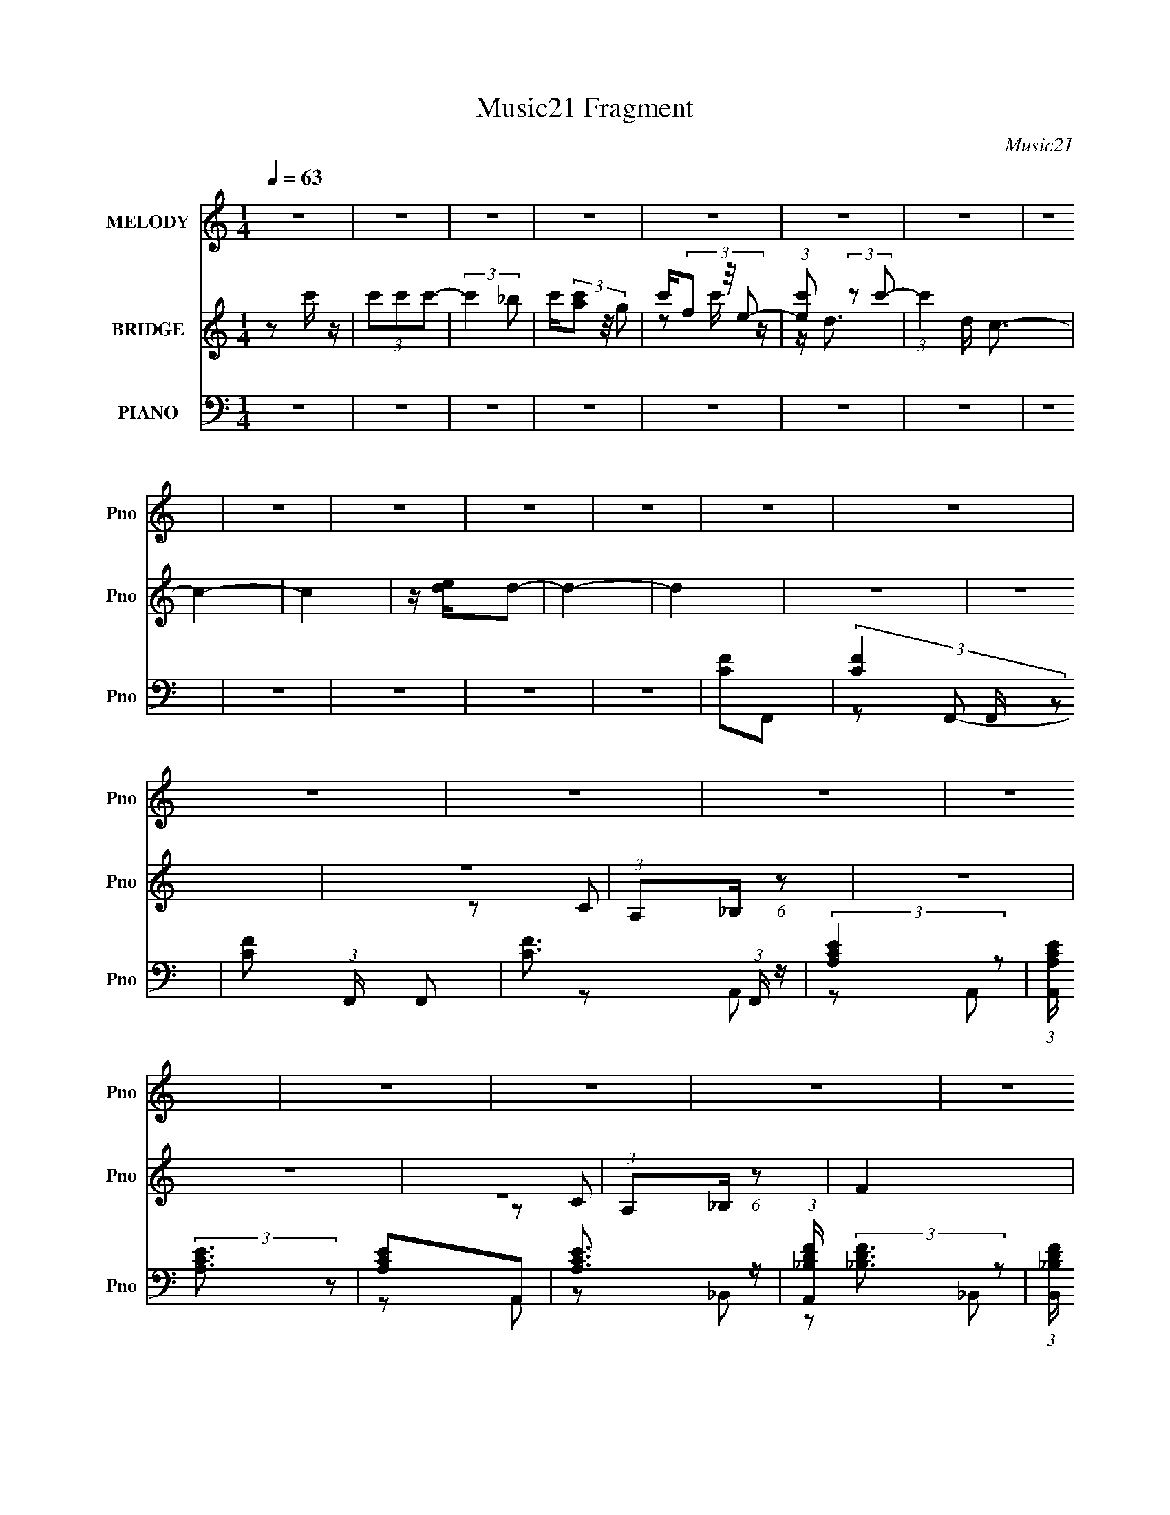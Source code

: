 X:1
T:Music21 Fragment
C:Music21
%%score 1 ( 2 3 ) ( 4 5 6 7 8 )
L:1/16
Q:1/4=63
M:1/4
I:linebreak $
K:none
V:1 treble nm="MELODY" snm="Pno"
V:2 treble nm="BRIDGE" snm="Pno"
L:1/4
V:3 treble 
L:1/4
V:4 bass nm="PIANO" snm="Pno"
V:5 bass 
L:1/8
V:6 bass 
L:1/8
V:7 bass 
V:8 bass 
L:1/4
V:1
 z4 | z4 | z4 | z4 | z4 | z4 | z4 | z4 | z4 | z4 | z4 | z4 | z4 | z4 | z4 | z4 | z4 | z4 | z4 | %19
 z4 | z4 | z4 | z4 | z4 | z4 | z4 | z4 | z4 |[Q:1/4=78] z4 | z4 | z4 |[Q:1/4=63] z2 G, z | %32
 G,2A, z | _B,2A,G,- | (3:2:2G,/ z (3:2:2z/ A,4- | (3:2:2A,/ z z G, z | G, z A, z | _B,2A, z | %38
 G,2F,2 | z2 C z | C z C z | _B, z A, z | G, z F,2 | z2 C z | C z ^C2 | =C2_B, z | _B,2A,2- | %47
 A, z G, z | G, z A, z | _B, z A,G,- | (3:2:2G,/ z (3:2:2z/ A,4- | (3:2:2A,/ z z G, z | G, z A, z | %53
 _B, z A,G,- | (3:2:2G,/ z (3:2:2z/ F,4- | (3:2:2F,/ z z C z | C z C z | _B,2A,2 | G,2F,2 | %59
 z2 C z | C z ^C z | =C2_B, z | _B,2>C2- | C3 z | z4 | z2 F, z | C2E2 | F2F z | E z D2 | z2 D z | %70
 D z E z | F2F z | E z F2 | z2 D z | D z F z | G z G z | F z G2- | G2 z2 | C z G z | G z F z | %80
 G z GF | G2A2 | z2 CF | G z F z | (3G2G2 z/ F | A z3 | A z _B z | c2_B z | _B2 z F- | F z3 | %90
 D2F z | c2_B2 | A z _BA- | A z _BA- | (3:2:2A/ z (3:2:1z/ F2 F | G z F z | G z F z | %97
 (3G2F2 z/ A- | A z CF | G z F z | (3G2G2 z/ F | G z A2 | z2 A_B | c z _B z | A z F z | z4 | %106
 D2F z | c2_B z | A z _BA- | A z F z | G z G2 | F4- | F4- | F z3 | z4 | z4 | z4 | z4 | z4 | z4 | %120
 z4 | z4 | z4 | z4 | z4 | z4 | z4 | z2 G, z | G,2A, z | _B,2A,G,- | (3:2:2G,/ z (3:2:2z/ A,4- | %131
 (3:2:2A,/ z z G, z | G, z A, z | _B,2A, z | G,2F,2 | z2 C z | C z C z | _B, z A, z | G, z F,2 | %139
 z2 C z | C z ^C2 | =C2_B, z | _B,2A,2- | A, z G, z | G, z A, z | _B, z A,G,- | %146
 (3:2:2G,/ z (3:2:2z/ A,4- | (3:2:2A,/ z z G, z | G, z A, z | _B, z A,G,- | %150
 (3:2:2G,/ z (3:2:2z/ F,4- | (3:2:2F,/ z z C z | C z C z | _B,2A,2 | G,2F,2 | z2 C z | C z ^C z | %157
 =C2_B, z | _B,2>C2- | C3 z | z4 | z2 F, z | C2E2 | F2F z | E z D2 | z2 D z | D z E z | F2F z | %168
 E z F2 | z2 D z | D z F z | G z G z | F z G2- | G2 z2 | C z G z | G z F z | G z GF | G2A2 | %178
 z2 CF | G z F z | (3G2G2 z/ F | A z3 | A z _B z | c2_B z | _B2 z F- | F z3 | D2F z | c2_B2 | %188
 A z _BA- | A z _BA- | (3:2:2A/ z (3:2:1z/ F2 F | G z F z | G z F z | (3G2F2 z/ A- | A z CF | %195
 G z F z | (3G2G2 z/ F | G z A2 | z2 A_B | c z _B z | A z F z | z4 | D2F z | c2_B z | A z _BA- | %205
 A z F z | G z G2 | F4- | F4- | F z3 | z4 | z4 | z4 | z2 A z | F2GA- | A4- | A2 z2 | z4 | z4 | %219
 c4- | c4- | c3 z | C z F z | G z F z | (3G2G2 z/ F | G2A2 | z2 CF | G z F z | (3G2G2 z/ F | A z3 | %230
 A z _B z | c2_B z | _B2F2 | z4 | D2F z | c2_B2 | A z _BA- | A z _BA- | (3:2:2A/ z (3:2:1z/ F2 F | %239
 G z F z | G z F z | (3G2F2 z/ A- | A z CF | G z F z | (3G2G2 z/ F | G z A2 | z2 A_B | c z _B z | %248
 A z F z | z4 | D2F z | c2_B z | A z _BA- | A z F z | G z G2 | F4- | F4- | F z3 | z4 | z4 | z4 | %261
 z4 | z4 | z4 | z4 | z4 | z4 | z4 | z4 | z4 | z2 C2 | G2F z | G2F z | (3G2F2 z/ A- | A2CF | G2F z | %276
 G z GF | F z G z | A4- | A4- | A3 z |] %281
V:2
 z/ c'/4 z/4 | (3c'/c'/c'/- | (3:2:2c' _b/ | c'/4(3[ac']/ z/8 g/ | c'/4(3f/ z/8 e/- | %5
 (3:2:1[ec']/ (3:2:2z/ c'/- | (3:2:1c' d/4 c3/4- | c- | c | z/4 [de]/4d/- | d- | d | z | z | z | %15
 (3:2:1A,/_B,/4 (6:5:1z/ | z | z | z | (3:2:1A,/_B,/4 (6:5:1z/ | F | z | z | %23
 (3:2:1A,/_B,/4 (6:5:1z/ | ^C- | C- | C/4 z3/4 | z/ ^C/- |[Q:1/4=78] C/4 G- | G | z |[Q:1/4=63] z | %32
 z | z | z | z | z | z | (3:2:1A,/_B,/4 (6:5:1z/ | C/4 z3/4 | z | z | (3:2:1A,/_B,/4 (6:5:1z/ | %43
 ^C- | C/4 z3/4 | z | z | z | z | z | (3A,/_B,/ z/ | C/ z/ | z | z | (3:2:1A,/_B,/4 (6:5:1z/ | z | %56
 z | z | z | z | z | z | z | A,, | E, | F, | G,- | G,/4 z3/4 | z | z | z | z | z | z | z | z | F | %77
 G- | G3/4 z/4 | z | z | z | z | z | z | z | z | z | z | z | z | z | z | z | z | z | z | z | z | %99
 z | z | z | z | z | z | z | z | z | z | z | z | F/C/ | F/C/ | F/C/ | F/C/ | F/C/ | F/C/ | F/C/ | %118
 F/C/ | F/C/ | F/C/ | F/C/ | F/C/ | F/^C/ | F/4 z/4 ^C/ | F/^C/ | c/4 z/4 ^C/ | C | z | z | z | z | %132
 z | z | (3:2:1A,/_B,/4 (6:5:1z/ | C/4 z3/4 | z | z | (3:2:1A,/_B,/4 (6:5:1z/ | ^C- | C/4 z3/4 | %141
 z | z | z | z | z | (3A,/_B,/ z/ | C/ z/ | z | z | (3:2:1A,/_B,/4 (6:5:1z/ | z | z | z | z | z | %156
 z | z | z | A,, | E, | F, | G,- | G,/4 z3/4 | z | z | z | z | z | z | z | z | F | G- | G3/4 z/4 | %175
 z | z | z/ F/ | A3/4 z/4 | z | z | z | z | z | z | F | D | ^C | z | F/4 z/4 ^C/4C/4- | %190
 C/4 (3:2:4z/8 ^C/4-C/8 z/4 C/4 | C- | C/4 z3/4 | z | z | z | z | z | z | z | z | z | z | z | z | %205
 z | z | F/C/ | F/C/ | F/C/ | F/C/ | E/C/ | E/C/ | E/C/ | E/C/ | _B/F/ | _B/F/- | %217
 _B/ (3:2:1F/4 F/- | _B/ (3:2:1F/4 F/ | F/^C/ | F/^C/ | F/^C/ | F/^C/ | z | z | z | z | z | z | z | %230
 z | z | z | z | z | z | z | z | z | z | z | z | z | z | z | z | z | z | z | z | z | z | z | z | %254
 C/F/ | G/F/4 z/4 | G/4 z/4 G/4F/4 | G/A/ | z/ C/4F/4 | G/4 z/4 F/4 z/4 | G/4 z/4 G/4F/4 | A | z | %263
 _B3/4 z/4 | A3/4 z/4 | F | z | _B3/4 z/4 | A3/4 z/4 | F3/4 z/4 | z | z | z | z | z | z | z | %277
 z/ A,/4_B,/4 | C/C/ | D | C3/4 z/4 | C3/4 z/4 | (3:2:1A,/_B,/4 (6:5:1z/ | [^CF] | F3/4 z/4 | %285
 F3/4 z/4 | F |] %287
V:3
 x | x | x | x | z/ c'/4 z/4 | z/4 d3/4- | x5/3 | x | x | x | x | x | x | x | x | z/ C/ | x | x | %18
 x | z/ C/ | x | x | x | z/ C/ | x | x | x | z/ G/- | x5/4 | x | x | x | x | x | x | x | x | x | %38
 z/ C/- | x | x | x | z/ C/ | x | x | x | x | x | x | x | z/ C/- | x | x | x | z/ C/ | x | x | x | %58
 x | x | x | x | x | x | x | x | x | x | x | x | x | x | x | x | x | x | x | x | x | x | x | x | %82
 x | x | x | x | x | x | x | x | x | x | x | x | x | x | x | x | x | x | x | x | x | x | x | x | %106
 x | x | x | x | x | x | x | x | x | x | x | x | x | x | x | x | x | x | x | x | x | x | x | x | %130
 x | x | x | x | z/ C/- | x | x | x | z/ C/ | x | x | x | x | x | x | x | z/ C/- | x | x | x | %150
 z/ C/ | x | x | x | x | x | x | x | x | x | x | x | x | x | x | x | x | x | x | x | x | x | x | %173
 x | x | x | x | x | x | x | x | x | x | x | x | x | x | x | x | x | z/ ^C/4 z/4 | x | x | x | x | %195
 x | x | x | x | x | x | x | x | x | x | x | x | x | x | x | x | x | x | x | x | x | x | x7/6 | %218
 x7/6 | x | x | x | x | x | x | x | x | x | x | x | x | x | x | x | x | x | x | x | x | x | x | x | %242
 x | x | x | x | x | x | x | x | x | x | x | x | x | x | x | x | x | x | x | x | x | x | x | x | %266
 x | x | x | x | x | x | x | x | x | x | x | x | x | x | x | x | z/ C/ | x | x | x | x |] %287
V:4
 z4 | z4 | z4 | z4 | z4 | z4 | z4 | z4 | z4 | z4 | z4 | z4 | [CF]2F,,2- | (3[CF]4 F,, z2 | %14
 [CF]2 (3:2:1F,, F,,2- | [CF]3 (3:2:1F,, z | (3:2:2[A,CE]4 z2 | (3:2:1[A,,A,CE] (3:2:2[A,CE]3 z2 | %18
 [A,CE]2A,,2 | [A,CE]3 z | (3:2:1[A,,_B,DF] (3:2:2[_B,DF]3 z2 | %21
 (3:2:1[B,,_B,DF] (3:2:2[_B,DF]3 z2 | [_B,DF]2_B,,2 | [_B,DF]3 z | [_B,^CF]2_B,,2- | %25
 (3[_B,^CF]4 B,, z2 | [_B,^CF]2 (3:2:1B,, _B,,2- | B,,2[_B,^CF]2- |[Q:1/4=78] [B,CF]4- | [B,CF]4- | %30
 [B,CF]4 |[Q:1/4=63] F,,4- | [C,A,-C-] [A,CF,,]3- F,,5- F,, | (3:2:1[A,CF,]4 [F,C,]/3 C,2/3 x/3 | %34
 (3:2:1[C,A,-C-] [A,C]10/3- | (3:2:1[A,CE,,-]2 [E,,-F,]8/3 | [E,A,C]3 E,,8- E,,2 | %37
 (3:2:1[A,,A,C] [A,C]7/3 z | [A,,A,C]2 [A,C]2 | _B,,,4- | %40
 (3:2:1[B,,_B,] [_B,B,,,-]7/3 B,,,17/3- B,,,2 | [DF_B,]4 (3:2:1B,, | (6:5:1[B,,D]4 x2/3 | _B,,,4- | %44
 [B,,,F,-]8 [B,C] (3:2:1B,, | [F,^C-]4 (3:2:1B,, | [C_B,]4 (3:2:1B,, | F,,4- | %48
 [C,A,] [A,F,,-]3 F,,5- F,, | (3:2:1[C,C-] C10/3- | [CA,]4 C, | E,,4- | [E,,A,]8 | [E,C-]3 C- | %54
 E,2 (3:2:1C4 A,2 | _B,,4- | (3:2:1[F,_B,-] [_B,B,,]10/3- B,,14/3- B,,2 | (3:2:1[B,D-]4 [D-F,]4/3 | %58
 [DF]4 (3:2:1F, | (3:2:1[F,_B,,-] _B,,10/3- | (12:7:2[B,,_B,-]16 F, | ^C2 (3:2:1B,4 F,2- | %62
 (6:5:1[F,^C]4 ^C2/3 | A,,4- | [E,A,-] [A,A,,]3- A,,5- A,, | [A,E-]3 [E-E,] | [EC]4 E, | %67
 [A,D,,-]2 D,,2- | (24:13:1[A,,D,-]16 D,,8- D,, | [D,F-] [F-A,]3 A, | [FD]4 (3:2:1D, | %71
 (3:2:1[A,G,,-] G,,10/3- | (12:7:2[G,,G,-]16 D,8 | [G,D-]2 D2- | [D_B,]4 (3:2:1D, | %75
 [G,C,,-] C,,3- | [C,,C,]8- G,,8- C,, G,, | [C,CE] [CEG,]2 (6:5:1G,8/5 | C2(3:2:2G,2 z | %79
 (3:2:1[CF,,-]/ F,,11/3- | [F,,F-]3 [F-C,] (24:13:1C,80/13 A, | %81
 (3:2:1[FF,,-]4 [F,,-A,]4/3 A,2/3 C3 | [F,,F]3 [FC,] (24:13:1C,80/13 A,2 | %83
 (6:5:1[A,F,,-]2 [F,,-C]7/3 | [F,,E-]3 [E-C,] (24:13:2C,80/13 F, A, | [EF,,-]3 [F,,-C] C2 A,2 | %86
 (3:2:1[F,,E]2 [EC,F,]8/3 (3:2:1F,/ (6:5:1A,2 | (3:2:1[A,_B,,,-]/ _B,,,11/3- | %88
 [B,,,_B,-]3 [_B,-F,,] (24:13:2F,,80/13 D,2 | [B,_B,,,-] [_B,,,-B,,]3 | %90
 (3:2:1[B,,,D]4 [DF,,]4/3 (3F,,2 B,, F,2 | [F,_B,,,-] _B,,,3- | %92
 [B,,,^C-]3 [^C-F,,] (24:13:2F,,80/13 B,, F,2 | [C_B,,,-]3 [_B,,,-B,,] (3:2:1B,,/ B,3 F,2 | %94
 (3:2:1[B,,,^C]2 [^CF,,B,,F,]8/3 F,4/3 | F,,4- | [F,,F-]3 [F-C,] (24:13:2C,80/13 F, A,2 | %97
 (3:2:1[FF,,-]4 [F,,-A,]4/3 A,5/3 C3 | [F,,F]3 [FC,] (24:13:1C,80/13 A,2 | %99
 (6:5:1[A,F,,-]2 [F,,-C]7/3 | [F,,E-]3 [E-C,] (24:13:2C,80/13 F, A,2 | %101
 (3:2:1[EF,,-]2 [F,,-A,C]8/3 C7/3 | [F,,E]2 [EC,]2 (12:7:2C,4/7 F, (6:5:1A,2 | _B,,,4- | %104
 [B,,,_B,-]3 [_B,-F,,] (24:13:1F,,80/13 D,2 | [B,_B,,,-]3 [_B,,,-B,,F,] D3 | %106
 [B,,,DF,]4 (24:13:2F,,8 B,, (3:2:1F,/ | (3:2:1[B,,_B,,,-]2 _B,,,8/3- | %108
 [B,,,^C-]3 [^C-F,,] (24:13:2F,,80/13 B,, (3:2:1F,/ | [C_B,,,-]3 [_B,,,-B,,] (3:2:2B,,/ B,4 F,2 | %110
 (3:2:1[B,,,^C]2 [^CF,,B,,F,]8/3 (6:5:1F,6/5 | F,,4- | [F,,F-]3 [F-C,] (24:13:2C,80/13 A,2 | %113
 [FF,,-]2 [F,,-A,]2 (6:5:1C4 | [F,,F]3 [FC,] (24:13:2C,80/13 F, (6:5:1A,2 | [A,F,,-] [F,,-C]3 | %116
 [F,,E-]3 [E-C,] (24:13:2C,80/13 F, A, | (3:2:1[EF,,-]4 [F,,-C]4/3 C5/3 A,3 | %118
 [F,,E]3 [EC,] (24:13:2C,80/13 A,2 | [A,F,,-] F,,3- | [F,,F-]4 (3C,8 F, A,2 | %121
 (3:2:1[FF,,-]4 [F,,-F,]4/3 (6:5:1C4 A,3 | [F,,F]4 C,4 A,2 | F,,4- | [F,,F-]12 (3:2:1F,/ | %125
 [F_B,,F,-]4 (3:2:1F,/ C2 (6:5:1B,2 | [F,^C] ^C3 | F,, (3F, B,/ F/ z C,2- | [C,A,-C-] [A,C]3- | %129
 (3:2:1[A,CF,]4 [F,C,]/3 C,2/3 x/3 | (3:2:1[C,A,-C-] [A,C]10/3- | (3:2:1[A,CE,,-]2 [E,,-F,]8/3 | %132
 [E,A,C]3 E,,8- E,,2 | (3:2:1[A,,A,C] [A,C]7/3 z | [A,,A,C]2 [A,C]2 | _B,,,4- | %136
 (3:2:1[B,,_B,] [_B,B,,,-]7/3 B,,,17/3- B,,,2 | [DF_B,]4 (3:2:1B,, | (6:5:1[B,,D]4 x2/3 | _B,,,4- | %140
 [B,,,F,-]8 [B,C] (3:2:1B,, | [F,^C-]4 (3:2:1B,, | [C_B,]4 (3:2:1B,, | F,,4- | %144
 [C,A,] [A,F,,-]3 F,,5- F,, | (3:2:1[C,C-] C10/3- | [CA,]4 C, | E,,4- | [E,,A,]8 | [E,C-]3 C- | %150
 E,2 (3:2:1C4 A,2 | _B,,4- | (3:2:1[F,_B,-] [_B,B,,]10/3- B,,14/3- B,,2 | (3:2:1[B,D-]4 [D-F,]4/3 | %154
 [DF]4 (3:2:1F, | (3:2:1[F,_B,,-] _B,,10/3- | (12:7:2[B,,_B,-]16 F, | ^C2 (3:2:1B,4 F,2- | %158
 (6:5:1[F,^C]4 ^C2/3 | A,,4- | [E,A,-] [A,A,,]3- A,,5- A,, | [A,E-]3 [E-E,] | [EC]4 E, | %163
 [A,D,,-]2 D,,2- | (24:13:1[A,,D,-]16 D,,8- D,, | [D,F-] [F-A,]3 A, | [FD]4 (3:2:1D, | %167
 (3:2:1[A,G,,-] G,,10/3- | (12:7:2[G,,G,-]16 D,8 | [G,D-]2 D2- | [D_B,]4 (3:2:1D, | %171
 [G,C,,-] C,,3- | [C,,C,]8- G,,8- C,, G,, | [C,CE] [CEG,]2 (6:5:1G,8/5 | C2(3:2:2G,2 z | %175
 (3:2:1[CF,,-]/ F,,11/3- | [F,,F-]3 [F-C,] (24:13:1C,80/13 A, | %177
 (3:2:1[FF,,-]4 [F,,-A,]4/3 A,2/3 C3 | [F,,F]3 [FC,] (24:13:1C,80/13 A,2 | %179
 (6:5:1[A,F,,-]2 [F,,-C]7/3 | [F,,E-]3 [E-C,] (24:13:2C,80/13 F, A, | [EF,,-]3 [F,,-C] C2 A,2 | %182
 (3:2:1[F,,E]2 [EC,F,]8/3 (3:2:1F,/ (6:5:1A,2 | (3:2:1[A,_B,,,-]/ _B,,,11/3- | %184
 [B,,,_B,-]3 [_B,-F,,] (24:13:2F,,80/13 D,2 | [B,_B,,,-] [_B,,,-B,,]3 | %186
 (3:2:1[B,,,D]4 [DF,,]4/3 (3F,,2 B,, F,2 | [F,_B,,,-] _B,,,3- | %188
 [B,,,^C-]3 [^C-F,,] (24:13:2F,,80/13 B,, F,2 | [C_B,,,-]3 [_B,,,-B,,] (3:2:1B,,/ B,3 F,2 | %190
 (3:2:1[B,,,^C]2 [^CF,,B,,F,]8/3 F,4/3 | F,,4- | [F,,F-]3 [F-C,] (24:13:2C,80/13 F, A,2 | %193
 (3:2:1[FF,,-]4 [F,,-A,]4/3 A,5/3 C3 | [F,,F]3 [FC,] (24:13:1C,80/13 A,2 | %195
 (6:5:1[A,F,,-]2 [F,,-C]7/3 | [F,,E-]3 [E-C,] (24:13:2C,80/13 F, A,2 | %197
 (3:2:1[EF,,-]2 [F,,-A,C]8/3 C7/3 | [F,,E]2 [EC,]2 (12:7:2C,4/7 F, (6:5:1A,2 | _B,,,4- | %200
 [B,,,_B,-]3 [_B,-F,,] (24:13:1F,,80/13 D,2 | [B,_B,,,-]3 [_B,,,-B,,F,] D3 | %202
 [B,,,DF,]4 (24:13:2F,,8 B,, (3:2:1F,/ | (3:2:1[B,,_B,,,-]2 _B,,,8/3- | %204
 [B,,,^C-]3 [^C-F,,] (24:13:2F,,80/13 B,, (3:2:1F,/ | [C_B,,,-]3 [_B,,,-B,,] (3:2:2B,,/ B,4 F,2 | %206
 (3:2:1[B,,,^C]2 [^CF,,B,,F,]8/3 (6:5:1F,6/5 | F,,4- | [F,,F-]4 (24:13:2C,8 F, A, | %209
 [FF,,-]3 [F,,-F,] (3:2:1F,/ A,2 C4 | [F,,F]3 [FC,] (24:13:2C,80/13 F, A,2 | %211
 (3:2:1[F,F,,-]2 [F,,-C]8/3 (24:17:1C208/17 A,2 | [F,,E-]3 [E-C,] (24:13:2C,80/13 A,/ | %213
 [EF,,-]3 [F,,-F,] (3:2:1F,/ A,2 G3 | (3:2:1[F,,E]2 [EC,A,]8/3 (6:5:1A,8/5 | %215
 (3:2:1[A,_B,,,-]/ _B,,,11/3- | [B,,,_B,-]3 [_B,-F,,] (24:13:2F,,80/13 D,2 | %217
 [B,_B,,,-F,,-]2 [_B,,,-F,,-B,,F,]2 F,/3 D, | [B,,,F,,D]3 [DF,] | %219
 (3:2:1[B,,_B,,,-]/ [_B,,,-B,F,]11/3 F,5/3 | [B,,,^C-]4 (24:13:1F,,8 F,2 | %221
 [C_B,,,-]3 [_B,,,-B,,] (3:2:2B,,/ B,4 F,2 | [B,,,_B,,_B,]4 F,,4 F,2 | F,,4- | %224
 (3:2:1[F,,F,-]16 C,12 | [F,F-] [F-A,]3 A, | (3:2:2[FC-]8 F,8 | (6:5:2[CF,,-]8 A,8 | [F,,E-]8 C,8 | %229
 [EC-]3 [C-F,] | [CE]4 | (3:2:1[A,_B,,,-] _B,,,10/3- | (3:2:1[B,,,_B,,-]16 F,,12 | %233
 [B,,_B,] (3:2:2_B,5/2 z2 | D2 B,,4 _B,2 | _B,,,4- | [B,,,_B,,-]12 (24:17:1F,,16 | %237
 [B,,^C] [^CF,]2 (6:5:1F,8/5 | (3:2:2_B,4 z/ B, | F,,4- | [F,,F-]3 [F-C,] (24:13:2C,80/13 A,/ | %241
 [FF,,-]2 [F,,-A,]2 C2 | [F,,F]4 (24:13:2C,8 F, A, | (3:2:1[A,F,,-]/ [F,,-C]11/3 | %244
 [F,,E-]4 (24:13:2C,8 F, (3:2:1A,/ | [EF,,-]3 [F,,-C] C2 A,2 | [F,,E]2 [EC,]2 (12:7:2C,4/7 F, A, | %247
 (3:2:1[A,_B,,,-]/ _B,,,11/3- | [B,,,D]3 [DB,,F,] (6:5:1B,2 | (3:2:1[B,,_B,,,-]/ _B,,,11/3- | %250
 [B,,,^C_B,,-]3 (3:2:1[_B,,-B,,]3/2 | (3:2:1[B,,_B,,,-]/ [_B,,,-F,B,]11/3 | %252
 [B,,,^C-]3 [^C-B,,F,] (3:2:1B,/ | (3:2:1[C_B,,,-]4 [_B,,,-B,,B,]4/3 B, (6:5:1F,2 | %254
 [B,,,^C]2 [^CB,,F,] [F,F,]/3[F,B,]2/3 | F,,4- | [F,,F-]4 (24:13:2C,8 F, A, | %257
 (3:2:1[FF,,-]4 [F,,-F,C]4/3 C2 A,2 | [F,,F]3 [FC,] (24:13:2C,80/13 F, A, | %259
 (3:2:1[F,F,,-]/ [F,,-CA,]11/3 | [F,,E-]4 (24:13:2C,8 F, (6:5:1A,2 | %261
 [EF,,-]3 [F,,-F,C] (6:5:1C16/5 A,2 | (3:2:1[F,,E]2 [EC,F,A,]8/3 A,/3 | _B,,,4- | %264
 [B,,,D-]3 [D-F,,] (24:13:1F,,80/13 F,2 | [D_B,,,-]3 [_B,,,-B,,] (3:2:1B,,/ B,3 F,3 | %266
 [B,,,D]3 (24:13:1[F,,F,-]8 F,2 | [F,_B,,,-]2 [_B,,,-B,,]2 | %268
 [B,,,^C-]3 [^C-F,,] (24:13:1F,,80/13 F, | [CF,,_B,,]3 (3:2:2[_B,,B,,F,]3/2 (4:3:1[B,,F,]16/7 B,3 | %270
 [F,^C]2 ^C2 | F,,4- | [C,F,-]12 F,,8- F,,3 | [F,F-] [F-A,]3 A, | [F,C-]6 F4- F | %275
 [CF,,-]4 (12:7:1A,8 | [F,,E-]8 C,8 | [EC-]3 [C-F,] | [CE]4- C | [E_B,,,-] [_B,,,-A,]3 | %280
 [F,,_B,,-]12 B,,,8- B,,,2 | [B,,_B,-] [_B,-D,]3 D,3 | [B,F,] [F,B,,-]3 B,,- B,, | _B,,,4- | %284
 [B,,,_B,,B,,-]14 F,,14 | [B,,_B,-] [_B,-C]3 | [B,^C-]6 B,,6 | C2 F, z2 |] %288
V:5
 x2 | x2 | x2 | x2 | x2 | x2 | x2 | x2 | x2 | x2 | x2 | x2 | x2 | z F,,- x/3 | x7/3 | x7/3 | %16
 z A,,- | z A,, | x2 | z A,,- | z _B,,- | z _B,, | x2 | z _B,, | x2 | z _B,,- x/3 | x7/3 | x2 | %28
 x2 | x2 | x2 | z C,- | z C,- x3 | z C,- | z F,- | z E,- | z A,,- x9/2 | z A,,- | z E, | z _B,,- | %40
 [DF]2- x10/3 | (3z F, z x/3 | z _B, | [_B,^C]2- | z _B,,- x17/6 | z _B,,- x/3 | z F, x/3 | z C,- | %48
 z C,- x3 | z C,- | z F, x/ | z E, | z E,- x2 | z A, | x10/3 | (3:2:2[_B,D]2 z | z F,- x10/3 | %57
 (3z F z | z F,- x/3 | z F,- | z ^C x3 | x10/3 | z _B, | z E,- | z E,- x3 | z E,- | z A,- x/ | %67
 z A,,- | z A,- x41/6 | z D,- x/ | z A,- x/3 | z D,- | z _B, x5 | z D,- | z G,- x/3 | z G,,- | %76
 z G,- x7 | z C, x/6 | E2 | (3:2:2z C,2- | (3:2:1z F,/ (3:2:1z/ A,/- x13/6 | (3:2:2z C,2- x11/6 | %82
 (3z F, z/4 A,/- x8/3 | (3:2:2z C,2- | (3z F, z/4 C/- x5/2 | (3:2:2z C,2- x2 | %86
 (3:2:1z F,/ (3:2:1z/ A,/- x | (3:2:2z F,,2- | (3:2:2z _B,,2- x5/2 | (3:2:2z F,,2- | %90
 (3:2:2z _B,,2 x11/6 | (3:2:2z F,,2- | (3:2:2z _B,,2- x3 | (3:2:2z F,,2- x8/3 | %94
 (3:2:1z _B,,/ (3:2:1z/ F,/ x2/3 | (3:2:2z C,2- | (3:2:1z F,/ (3:2:1z/ A,/- x3 | %97
 (3:2:2z C,2- x7/3 | (3z F, z/4 A,/- x8/3 | (3:2:2z C,2- | (3:2:1z F,/ (3:2:1z/ A,/- x3 | %101
 (3:2:2z C,2- x7/6 | (3:2:1z F,/ (3:2:1z/ A,/ x4/3 | (3:2:2z F,,2- | (3:2:2z _B,,2- x8/3 | %105
 (3:2:2z F,,2- x3/2 | (3:2:2z _B,,2- x8/3 | (3:2:2z F,,2- | (3:2:2z _B,,2- x13/6 | %109
 (3:2:2z F,,2- x17/6 | (3:2:1z _B,,/ (3:2:1z/ F,/ x/ | (3:2:2z C,2- | %112
 (3:2:1z F,/ (3:2:1z/ A,/- x5/2 | (3:2:2z C,2- x5/3 | (3z F, z/4 A,/- x17/6 | (3:2:2z C,2- | %116
 (3:2:1z F,/ (3:2:1z/ C/- x5/2 | (3:2:2z C,2- x7/3 | (3:2:1z F,/ (3:2:1z/ A,/- x5/2 | %119
 (3:2:2z C,2- | (3:2:2z F,2- x23/6 | (3:2:2z C,2- x19/6 | (3z F, z/4 A,/ x3 | (3z [F,^C] z/4 F,/- | %124
 (3:2:2z F,2- x25/6 | (3z F, z x2 | FF,- | x8/3 | z C,- | z C,- | z F,- | z E,- | z A,,- x9/2 | %133
 z A,,- | z E, | z _B,,- | [DF]2- x10/3 | (3z F, z x/3 | z _B, | [_B,^C]2- | z _B,,- x17/6 | %141
 z _B,,- x/3 | z F, x/3 | z C,- | z C,- x3 | z C,- | z F, x/ | z E, | z E,- x2 | z A, | x10/3 | %151
 (3:2:2[_B,D]2 z | z F,- x10/3 | (3z F z | z F,- x/3 | z F,- | z ^C x3 | x10/3 | z _B, | z E,- | %160
 z E,- x3 | z E,- | z A,- x/ | z A,,- | z A,- x41/6 | z D,- x/ | z A,- x/3 | z D,- | z _B, x5 | %169
 z D,- | z G,- x/3 | z G,,- | z G,- x7 | z C, x/6 | E2 | (3:2:2z C,2- | %176
 (3:2:1z F,/ (3:2:1z/ A,/- x13/6 | (3:2:2z C,2- x11/6 | (3z F, z/4 A,/- x8/3 | (3:2:2z C,2- | %180
 (3z F, z/4 C/- x5/2 | (3:2:2z C,2- x2 | (3:2:1z F,/ (3:2:1z/ A,/- x | (3:2:2z F,,2- | %184
 (3:2:2z _B,,2- x5/2 | (3:2:2z F,,2- | (3:2:2z _B,,2 x11/6 | (3:2:2z F,,2- | (3:2:2z _B,,2- x3 | %189
 (3:2:2z F,,2- x8/3 | (3:2:1z _B,,/ (3:2:1z/ F,/ x2/3 | (3:2:2z C,2- | %192
 (3:2:1z F,/ (3:2:1z/ A,/- x3 | (3:2:2z C,2- x7/3 | (3z F, z/4 A,/- x8/3 | (3:2:2z C,2- | %196
 (3:2:1z F,/ (3:2:1z/ A,/- x3 | (3:2:2z C,2- x7/6 | (3:2:1z F,/ (3:2:1z/ A,/ x4/3 | (3:2:2z F,,2- | %200
 (3:2:2z _B,,2- x8/3 | (3:2:2z F,,2- x3/2 | (3:2:2z _B,,2- x8/3 | (3:2:2z F,,2- | %204
 (3:2:2z _B,,2- x13/6 | (3:2:2z F,,2- x17/6 | (3:2:1z _B,,/ (3:2:1z/ F,/ x/ | (3:2:2z C,2- | %208
 (3:2:2z F,2- x3 | (3:2:2z C,2- x19/6 | (3:2:2z F,2- x3 | (3:2:2z C,2- x16/3 | (3:2:2z F,2- x11/6 | %213
 (3:2:2z C,2- x8/3 | (3:2:1z F,/ (3:2:1z/ A,/- x2/3 | (3:2:2z F,,2- | (3:2:2z _B,,2- x5/2 | %217
 z _B,, x2/3 | (3:2:2z _B,,2- | (3:2:2z F,,2- x5/6 | (3:2:2z _B,,2- x19/6 | (3:2:2z F,,2- x17/6 | %222
 ^C2 x3 | z C,- | z A,- x28/3 | z F,- x/ | z A,- x3 | z C,- x11/3 | z F,- x6 | z F, | z A,- | %231
 z F,,- | z D, x28/3 | z _B,,- | x4 | z F,,- | z F,- x29/3 | z _B,, x/6 | ^C2 | (3:2:2z C,2- | %240
 (3:2:1z F,/ (3:2:1z/ A,/- x11/6 | (3:2:2z C,2- x | (3z F, z/4 A,/- x3 | (3:2:2z C,2- | %244
 (3z F, z/4 C/- x8/3 | (3:2:2z C,2- x2 | (3:2:1z F, (3:2:1z/ x | (3:2:2z _B,,2- | %248
 (3:2:2z _B,,2- x5/6 | (3:2:2z _B,,2- | D2 | (3:2:2z _B,,2- | (3:2:2z _B,,2- x/6 | %253
 (3:2:2z _B,,2- x4/3 | (3z _B,, z | (3:2:2z C,2- | (3:2:2z F,2- x3 | (3:2:2z C,2- x2 | %258
 (3:2:2z F,2- x5/2 | (3:2:2z C,2- | (3:2:2z F,2- x10/3 | (3:2:2z C,2- x7/3 | %262
 (3:2:1z F,/ (3:2:1z/ A,/ x/6 | (3:2:2z F,,2- | (3:2:2z _B,,2- x8/3 | (3:2:2z F,,2- x19/6 | %266
 (3:2:2z _B,,2- x8/3 | (3:2:2z F,,2- | (3:2:2z [_B,,F,]2- x13/6 | z3/2 F,/- x13/6 | %270
 (3:2:1z _B,,/ (3:2:1z/ F,/ | z C,- | z A,- x19/2 | z F,- x/ | z A,- x7/2 | z C,- x7/3 | z F,- x6 | %277
 z F, | z A,- x/ | z F,,- | z D,- x9 | z _B,,- x3/2 | z _B, x | z F,,- | _B,2 x12 | z _B,,- | %286
 z F,- x4 | x5/2 |] %288
V:6
 x2 | x2 | x2 | x2 | x2 | x2 | x2 | x2 | x2 | x2 | x2 | x2 | x2 | x7/3 | x7/3 | x7/3 | x2 | x2 | %18
 x2 | x2 | x2 | x2 | x2 | x2 | x2 | x7/3 | x7/3 | x2 | x2 | x2 | x2 | x2 | x5 | x2 | x2 | x2 | %36
 x13/2 | x2 | x2 | x2 | z _B,,- x10/3 | z _B,,- x/3 | x2 | z _B,,- | x29/6 | x7/3 | x7/3 | x2 | %48
 x5 | x2 | x5/2 | x2 | x4 | x2 | x10/3 | F2 | x16/3 | z F,- | x7/3 | x2 | x5 | x10/3 | x2 | x2 | %64
 x5 | x2 | x5/2 | x2 | x53/6 | x5/2 | x7/3 | x2 | x7 | x2 | x7/3 | x2 | x9 | x13/6 | %78
 (3:2:1z C,/ (3:2:1z/ C/- | z F, | z C- x13/6 | z F, x11/6 | z C- x8/3 | z F,- | z A,- x5/2 | %85
 z F,- x2 | z C x | z _B,, | z (3:2:2F, z/ x5/2 | z _B,,- | z _B, x11/6 | z _B,,- | z _B,- x3 | %93
 z _B,,- x8/3 | z _B, x2/3 | z F,- | z C- x3 | z F, x7/3 | z C- x8/3 | z F,- | z C- x3 | %101
 z F,- x7/6 | z C x4/3 | z _B,, | z F,- x8/3 | z _B,,- x3/2 | z _B, x8/3 | z _B,,- | z _B,- x13/6 | %109
 z _B,,- x17/6 | z _B, x/ | z F, | z C- x5/2 | z F,- x5/3 | z C- x17/6 | z F,- | z A,- x5/2 | %117
 z F, x7/3 | z C x5/2 | z F,- | z C- x23/6 | z F, x19/6 | z C x3 | z _B, | z ^C- x25/6 | %125
 z (3:2:2_B, z/ x2 | (3:2:2z _B,2- | x8/3 | x2 | x2 | x2 | x2 | x13/2 | x2 | x2 | x2 | %136
 z _B,,- x10/3 | z _B,,- x/3 | x2 | z _B,,- | x29/6 | x7/3 | x7/3 | x2 | x5 | x2 | x5/2 | x2 | x4 | %149
 x2 | x10/3 | F2 | x16/3 | z F,- | x7/3 | x2 | x5 | x10/3 | x2 | x2 | x5 | x2 | x5/2 | x2 | x53/6 | %165
 x5/2 | x7/3 | x2 | x7 | x2 | x7/3 | x2 | x9 | x13/6 | (3:2:1z C,/ (3:2:1z/ C/- | z F, | %176
 z C- x13/6 | z F, x11/6 | z C- x8/3 | z F,- | z A,- x5/2 | z F,- x2 | z C x | z _B,, | %184
 z (3:2:2F, z/ x5/2 | z _B,,- | z _B, x11/6 | z _B,,- | z _B,- x3 | z _B,,- x8/3 | z _B, x2/3 | %191
 z F,- | z C- x3 | z F, x7/3 | z C- x8/3 | z F,- | z C- x3 | z F,- x7/6 | z C x4/3 | z _B,, | %200
 z F,- x8/3 | z _B,,- x3/2 | z _B, x8/3 | z _B,,- | z _B,- x13/6 | z _B,,- x17/6 | z _B, x/ | %207
 z F,- | z A,- x3 | z F,- x19/6 | z C- x3 | z F, x16/3 | z A,- x11/6 | z F, x8/3 | z C x2/3 | %215
 z _B,, | z F,- x5/2 | z3/2 F,/- x2/3 | z _B,- | z _B,, x5/6 | z _B,- x19/6 | z _B,, x17/6 | %222
 z3/2 F,/ x3 | x2 | x34/3 | x5/2 | x5 | x17/3 | x8 | x2 | x2 | x2 | x34/3 | x2 | x4 | x2 | x35/3 | %237
 x13/6 | (3z _B,, z | z F, | z C- x11/6 | z F,- x | z C- x3 | z F,- | z A,- x8/3 | z F,- x2 | %246
 z C x | z F,- | z F, x5/6 | z F, | z F,- | z F,- | z _B,- x/6 | z F,- x4/3 | z _B, | z F,- | %256
 z C- x3 | z F,- x2 | z C- x5/2 | z F,- | z C- x10/3 | z F,- x7/3 | z C x/6 | z _B,, | %264
 z _B,- x8/3 | z _B,, x19/6 | z _B, x8/3 | z _B,, | z3/2 _B,,,/ x13/6 | x25/6 | z _B, | x2 | %272
 x23/2 | x5/2 | x11/2 | x13/3 | x8 | x2 | x5/2 | x2 | x11 | x7/2 | x3 | x2 | ^C2- x12 | x2 | x6 | %287
 x5/2 |] %288
V:7
 x4 | x4 | x4 | x4 | x4 | x4 | x4 | x4 | x4 | x4 | x4 | x4 | x4 | x14/3 | x14/3 | x14/3 | x4 | x4 | %18
 x4 | x4 | x4 | x4 | x4 | x4 | x4 | x14/3 | x14/3 | x4 | x4 | x4 | x4 | x4 | x10 | x4 | x4 | x4 | %36
 x13 | x4 | x4 | x4 | x32/3 | x14/3 | x4 | x4 | x29/3 | x14/3 | x14/3 | x4 | x10 | x4 | x5 | x4 | %52
 x8 | x4 | x20/3 | z2 F,2- | x32/3 | x4 | x14/3 | x4 | x10 | x20/3 | x4 | x4 | x10 | x4 | x5 | x4 | %68
 x53/3 | x5 | x14/3 | x4 | x14 | x4 | x14/3 | x4 | x18 | x13/3 | x4 | z3 A,- | x25/3 | %81
 z3 A,- x11/3 | x28/3 | z3 A,- | x9 | z3 A,- x4 | x6 | z3 D,- | z3 D x5 | z3 F,- | z3 F,- x11/3 | %91
 z3 F,- | z3 F,- x6 | z3 F,- x16/3 | x16/3 | z3 A,- | x10 | z3 A,- x14/3 | x28/3 | z3 A,- | x10 | %101
 z3 A,- x7/3 | x20/3 | z3 D,- | z3 D- x16/3 | z3 F,- x3 | x28/3 | z3 F,- | z3 F,- x13/3 | %109
 z3 F,- x17/3 | x5 | z3 A,- | x9 | z3 A,- x10/3 | x29/3 | z3 A,- | x9 | z3 A,- x14/3 | x9 | %119
 z3 A,- | z3 A,- x23/3 | z3 A,- x19/3 | x10 | x4 | z3 _B,- x25/3 | x8 | z3 F- | x16/3 | x4 | x4 | %130
 x4 | x4 | x13 | x4 | x4 | x4 | x32/3 | x14/3 | x4 | x4 | x29/3 | x14/3 | x14/3 | x4 | x10 | x4 | %146
 x5 | x4 | x8 | x4 | x20/3 | z2 F,2- | x32/3 | x4 | x14/3 | x4 | x10 | x20/3 | x4 | x4 | x10 | x4 | %162
 x5 | x4 | x53/3 | x5 | x14/3 | x4 | x14 | x4 | x14/3 | x4 | x18 | x13/3 | x4 | z3 A,- | x25/3 | %177
 z3 A,- x11/3 | x28/3 | z3 A,- | x9 | z3 A,- x4 | x6 | z3 D,- | z3 D x5 | z3 F,- | z3 F,- x11/3 | %187
 z3 F,- | z3 F,- x6 | z3 F,- x16/3 | x16/3 | z3 A,- | x10 | z3 A,- x14/3 | x28/3 | z3 A,- | x10 | %197
 z3 A,- x7/3 | x20/3 | z3 D,- | z3 D- x16/3 | z3 F,- x3 | x28/3 | z3 F,- | z3 F,- x13/3 | %205
 z3 F,- x17/3 | x5 | z3 A,- | z3 C- x6 | z3 A,- x19/3 | z3 A,- x6 | z3 A,- x32/3 | z3 G- x11/3 | %213
 z3 A,- x16/3 | x16/3 | z3 D,- | z3 D,- x5 | x16/3 | z3 F,- | z3 F,- x5/3 | z3 F,- x19/3 | %221
 z3 F,- x17/3 | x10 | x4 | x68/3 | x5 | x10 | x34/3 | x16 | x4 | x4 | x4 | x68/3 | x4 | x8 | x4 | %236
 x70/3 | x13/3 | z2 F,2 | z3 A,- | x23/3 | z3 A,- x2 | x10 | z3 A,- | x28/3 | z3 A,- x4 | %246
 z3 A,- x2 | z3 _B,- | z3 _B, x5/3 | z3 _B, | z3 _B,- | z3 _B,- | z3 F,- x/3 | z3 _B,- x8/3 | x4 | %255
 z3 A,- | z3 A,- x6 | z3 A,- x4 | z3 A,- x5 | z3 A,- | z3 A,- x20/3 | z3 A,- x14/3 | x13/3 | %263
 z3 F,- | z3 F,- x16/3 | z3 F,- x19/3 | x28/3 | z3 F,- | z3 _B,- x13/3 | x25/3 | x4 | x4 | x23 | %273
 x5 | x11 | x26/3 | x16 | x4 | x5 | x4 | x22 | x7 | x6 | x4 | x28 | x4 | x12 | x5 |] %288
V:8
 x | x | x | x | x | x | x | x | x | x | x | x | x | x7/6 | x7/6 | x7/6 | x | x | x | x | x | x | %22
 x | x | x | x7/6 | x7/6 | x | x | x | x | x | x5/2 | x | x | x | x13/4 | x | x | x | x8/3 | x7/6 | %42
 x | x | x29/12 | x7/6 | x7/6 | x | x5/2 | x | x5/4 | x | x2 | x | x5/3 | x | x8/3 | x | x7/6 | x | %60
 x5/2 | x5/3 | x | x | x5/2 | x | x5/4 | x | x53/12 | x5/4 | x7/6 | x | x7/2 | x | x7/6 | x | %76
 x9/2 | x13/12 | x | z3/4 C/4 | x25/12 | z3/4 C/4 x11/12 | x7/3 | x | x9/4 | x2 | x3/2 | x | x9/4 | %89
 x | x23/12 | x | x5/2 | x7/3 | x4/3 | x | x5/2 | z3/4 C/4 x7/6 | x7/3 | x | x5/2 | x19/12 | x5/3 | %103
 x | x7/3 | x7/4 | x7/3 | x | x25/12 | x29/12 | x5/4 | x | x9/4 | x11/6 | x29/12 | x | x9/4 | %117
 x13/6 | x9/4 | x | x35/12 | x31/12 | x5/2 | x | x37/12 | x2 | x | x4/3 | x | x | x | x | x13/4 | %133
 x | x | x | x8/3 | x7/6 | x | x | x29/12 | x7/6 | x7/6 | x | x5/2 | x | x5/4 | x | x2 | x | x5/3 | %151
 x | x8/3 | x | x7/6 | x | x5/2 | x5/3 | x | x | x5/2 | x | x5/4 | x | x53/12 | x5/4 | x7/6 | x | %168
 x7/2 | x | x7/6 | x | x9/2 | x13/12 | x | z3/4 C/4 | x25/12 | z3/4 C/4 x11/12 | x7/3 | x | x9/4 | %181
 x2 | x3/2 | x | x9/4 | x | x23/12 | x | x5/2 | x7/3 | x4/3 | x | x5/2 | z3/4 C/4 x7/6 | x7/3 | x | %196
 x5/2 | x19/12 | x5/3 | x | x7/3 | x7/4 | x7/3 | x | x25/12 | x29/12 | x5/4 | x | x5/2 | x31/12 | %210
 x5/2 | x11/3 | x23/12 | x7/3 | x4/3 | x | x9/4 | x4/3 | x | x17/12 | x31/12 | x29/12 | x5/2 | x | %224
 x17/3 | x5/4 | x5/2 | x17/6 | x4 | x | x | x | x17/3 | x | x2 | x | x35/6 | x13/12 | x | x | %240
 x23/12 | z3/4 C/4 x/ | x5/2 | x | x7/3 | x2 | x3/2 | x | x17/12 | x | x | x | x13/12 | x5/3 | x | %255
 x | x5/2 | z3/4 C/4 x | x9/4 | x | x8/3 | x13/6 | x13/12 | x | x7/3 | x31/12 | x7/3 | x | x25/12 | %269
 x25/12 | x | x | x23/4 | x5/4 | x11/4 | x13/6 | x4 | x | x5/4 | x | x11/2 | x7/4 | x3/2 | x | x7 | %285
 x | x3 | x5/4 |] %288
